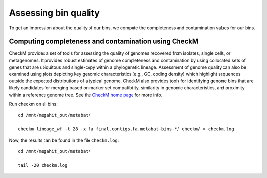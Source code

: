 Assessing bin quality
===============

To get an impression about the quality of our bins, we compute the completeness and contamination values for our bins. 

Computing completeness and contamination using CheckM
^^^^^^^^^^^^^^^^^^^^^^^^^^^^^^^^^^^^^^

CheckM provides a set of tools for assessing the quality of genomes recovered from isolates, single cells, or metagenomes. It provides robust estimates of genome completeness and contamination by using collocated sets of genes that are ubiquitous and single-copy within a phylogenetic lineage. Assessment of genome quality can also be examined using plots depicting key genomic characteristics (e.g., GC, coding density) which highlight sequences outside the expected distributions of a typical genome. CheckM also provides tools for identifying genome bins that are likely candidates for merging based on marker set compatibility, similarity in genomic characteristics, and proximity within a reference genome tree.
See the `CheckM home page <https://ecogenomics.github.io/CheckM/>`_ for more info.

Run checkm on all bins::

  cd /mnt/megahit_out/metabat/

  checkm lineage_wf -t 28 -x fa final.contigs.fa.metabat-bins-*/ checkm/ > checkm.log

Now, the results can be found in the file ``checkm.log``::

  cd /mnt/megahit_out/metabat/

  tail -20 checkm.log







